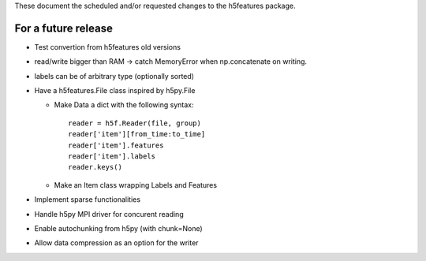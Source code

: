 These document the scheduled and/or requested changes to the h5features package.

For a future release
--------------------

* Test convertion from h5features old versions

* read/write bigger than RAM -> catch MemoryError when np.concatenate
  on writing.

* labels can be of arbitrary type (optionally sorted)

* Have a h5features.File class inspired by h5py.File

  * Make Data a dict with the following syntax::

      reader = h5f.Reader(file, group)
      reader['item'][from_time:to_time]
      reader['item'].features
      reader['item'].labels
      reader.keys()

  * Make an Item class wrapping Labels and Features

* Implement sparse functionalities
* Handle h5py MPI driver for concurent reading
* Enable autochunking from h5py (with chunk=None)
* Allow data compression as an option for the writer
